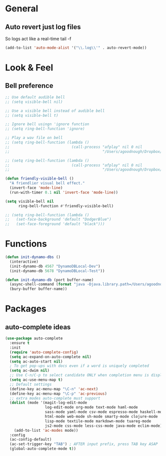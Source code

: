 #+STARTUP: overview

* General
** Auto revert just log files
So logs act like a real-time tail -f
#+BEGIN_SRC emacs-lisp
(add-to-list 'auto-mode-alist '("\\.log\\'" . auto-revert-mode))
#+END_SRC
* Look & Feel
** Bell preference
#+BEGIN_SRC emacs-lisp
;; Use default audible bell
;; (setq visible-bell nil)

;; Use a visible bell instead of audible bell
;; (setq visible-bell t)

;; Ignore bell usingn 'ignore function
;; (setq ring-bell-function 'ignore)

;; Play a wav file on bell
;; (setq ring-bell-function (lambda ()
;;                            (call-process "afplay" nil 0 nil
;;                                          "/Users/agoodnough/Dropbox/emacs-bell.mp3")))

;; (setq ring-bell-function (lambda ()
;;                            (call-process "afplay" nil 0 nil
;;                                          "/Users/agoodnough/Dropbox/emacs-bell2.mp3")))

(defun friendly-visible-bell ()
  "A friendlier visual bell effect."
  (invert-face 'mode-line)
  (run-with-timer 0.1 nil 'invert-face 'mode-line))

(setq visible-bell nil
      ring-bell-function #'friendly-visible-bell)

;; (setq ring-bell-function (lambda ()
;;   (set-face-background 'default "DodgerBlue")
;;   (set-face-foreground 'default "black")))
#+END_SRC
* Functions
#+BEGIN_SRC emacs-lisp
  (defun init-dynamo-dbs ()
    (interactive)
    (init-dynamo-db 4567 "DynamoDBLocal-Dev")
    (init-dynamo-db 5678 "DynamoDBLocal-Test"))

  (defun init-dynamo-db (port buffer-name)
    (async-shell-command (format "java -Djava.library.path=/Users/agoodnough/opt/dynamodb_local/latest/DynamoDBLocal_lib -jar /Users/agoodnough/opt/dynamodb_local/latest/DynamoDBLocal.jar -dbPath /Users/agoodnough/opt/dynamodb_local/dbs/dev -port %d" port) buffer-name)
    (bury-buffer buffer-name))
#+END_SRC
* Packages
** auto-complete ideas
#+BEGIN_SRC emacs-lisp
  (use-package auto-complete
    :ensure t
    :init
    (require 'auto-complete-config)
    (setq ac-expand-on-auto-complete nil)
    (setq ac-auto-start nil)
    ; To get pop-ups with docs even if a word is uniquely completed
    (setq ac-dwim nil)
    ;; Use C-n/C-p to select candidate ONLY when completion menu is displayed
    (setq ac-use-menu-map t)
    ;; Default settings
    (define-key ac-menu-map "\C-n" 'ac-next)
    (define-key ac-menu-map "\C-p" 'ac-previous)
    ;; extra modes auto-complete must support
    (dolist (mode '(magit-log-edit-mode
                    log-edit-mode org-mode text-mode haml-mode
                    sass-mode yaml-mode csv-mode espresso-mode haskell-mode
                    html-mode web-mode sh-mode smarty-mode clojure-mode
                    lisp-mode textile-mode markdown-mode tuareg-mode
                    js2-mode css-mode less-css-mode java-mode eclim-mode))
      (add-to-list 'ac-modes mode))
    :config
    (ac-config-default)
    (ac-set-trigger-key "TAB") ; AFTER input prefix, press TAB key ASAP
    (global-auto-complete-mode t))
#+END_SRC
